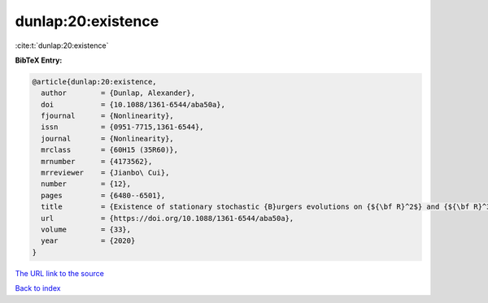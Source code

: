 dunlap:20:existence
===================

:cite:t:`dunlap:20:existence`

**BibTeX Entry:**

.. code-block:: bibtex

   @article{dunlap:20:existence,
     author        = {Dunlap, Alexander},
     doi           = {10.1088/1361-6544/aba50a},
     fjournal      = {Nonlinearity},
     issn          = {0951-7715,1361-6544},
     journal       = {Nonlinearity},
     mrclass       = {60H15 (35R60)},
     mrnumber      = {4173562},
     mrreviewer    = {Jianbo\ Cui},
     number        = {12},
     pages         = {6480--6501},
     title         = {Existence of stationary stochastic {B}urgers evolutions on {${\bf R}^2$} and {${\bf R}^3$}},
     url           = {https://doi.org/10.1088/1361-6544/aba50a},
     volume        = {33},
     year          = {2020}
   }

`The URL link to the source <https://doi.org/10.1088/1361-6544/aba50a>`__


`Back to index <../By-Cite-Keys.html>`__
